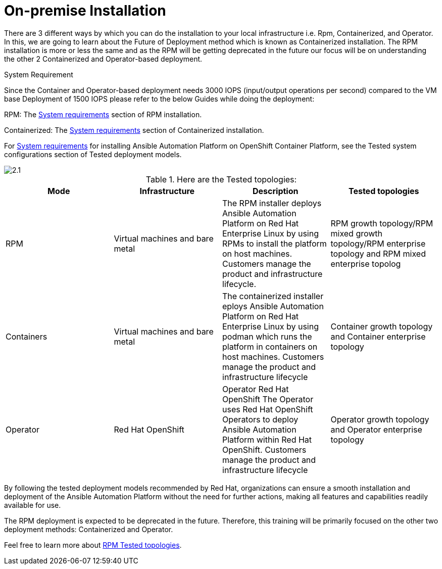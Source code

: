 = On-premise Installation 

There are 3 different ways by which you can do the installation to your local infrastructure i.e. Rpm, Containerized, and Operator. In this, we are going to learn about the Future of Deployment method which is known as Containerized installation. The RPM installation is more or less the same and as the RPM will be getting deprecated in the future our focus will be on understanding the other 2 Containerized and Operator-based deployment. 


System Requirement 

Since the Container and Operator-based deployment needs 3000 IOPS (input/output operations per second) compared to the VM base Deployment of 1500 IOPS please refer to the below Guides while doing the deployment: 

RPM: The https://docs.redhat.com/en/documentation/red_hat_ansible_automation_platform/2.5/html/rpm_installation/platform-system-requirements[System requirements, window=_blank ] section of RPM installation. 			

Containerized: The https://docs.redhat.com/en/documentation/red_hat_ansible_automation_platform/2.5/html/containerized_installation/aap-containerized-installation#system_requirements[System requirements, window=_blank ] section of Containerized installation. 			

For https://docs.redhat.com/en/documentation/red_hat_ansible_automation_platform/2.5/html/tested_deployment_models/ocp-topologies#tested_system_configurations_6[System requirements, window=_blank ] for installing Ansible Automation Platform on OpenShift Container Platform, see the Tested system configurations section of Tested deployment models. 

image::2.1.png[]

.Here are the Tested topologies:
[format="csv", options="header"]
|===
Mode, Infrastructure, Description , Tested topologies
RPM, Virtual machines and bare metal, The RPM installer deploys Ansible Automation Platform on Red Hat Enterprise Linux by using RPMs to install the platform on host machines. Customers manage the product and infrastructure lifecycle., RPM growth topology/RPM mixed growth topology/RPM enterprise topology and RPM mixed enterprise topolog
Containers,Virtual machines and bare metal,The containerized installer  eploys Ansible Automation Platform on Red Hat Enterprise Linux by using  podman which runs the platform in containers on host machines. Customers manage the product and infrastructure lifecycle, Container growth topology and Container enterprise topology
Operator,Red Hat OpenShift,Operator Red Hat OpenShift The Operator uses Red Hat OpenShift Operators to deploy Ansible Automation Platform within Red Hat OpenShift. Customers manage the product and infrastructure lifecycle,Operator growth topology and Operator enterprise topology
|===

By following the tested deployment models recommended by Red Hat, organizations can ensure a smooth installation and deployment of the Ansible Automation Platform without the need for further actions, making all features and capabilities readily available for use.

The RPM deployment is expected to be deprecated in the future. Therefore, this training will be primarily focused on the other two deployment methods: Containerized and Operator. 

Feel free to learn more about https://docs.redhat.com/en/documentation/red_hat_ansible_automation_platform/2.5/html/tested_deployment_models/rpm-topologies#rpm-a-env-a[RPM Tested topologies,window=_balnk].